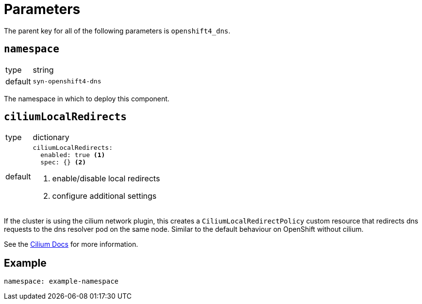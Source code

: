 = Parameters

The parent key for all of the following parameters is `openshift4_dns`.

== `namespace`

[horizontal]
type:: string
default:: `syn-openshift4-dns`

The namespace in which to deploy this component.


== `ciliumLocalRedirects`

[horizontal]
type:: dictionary
default::
+
[source,yaml]
----
ciliumLocalRedirects:
  enabled: true <1>
  spec: {} <2>
----
<1> enable/disable local redirects
<2> configure additional settings

If the cluster is using the cilium network plugin, this creates a `CiliumLocalRedirectPolicy` custom resource that redirects dns requests to the dns resolver pod on the same node.
Similar to the default behaviour on OpenShift without cilium.

See the https://docs.cilium.io/en/stable/network/kubernetes/local-redirect-policy/[Cilium Docs] for more information.


== Example

[source,yaml]
----
namespace: example-namespace
----
